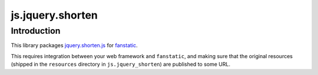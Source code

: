 js.jquery.shorten
*****************

Introduction
============

This library packages `jquery.shorten.js`_ for `fanstatic`_.

.. _`fanstatic`: http://fanstatic.org
.. _`jquery.shorten.js`: https://github.com/viralpatel/jquery.shorten

This requires integration between your web framework and ``fanstatic``,
and making sure that the original resources (shipped in the ``resources``
directory in ``js.jquery_shorten``) are published to some URL.
